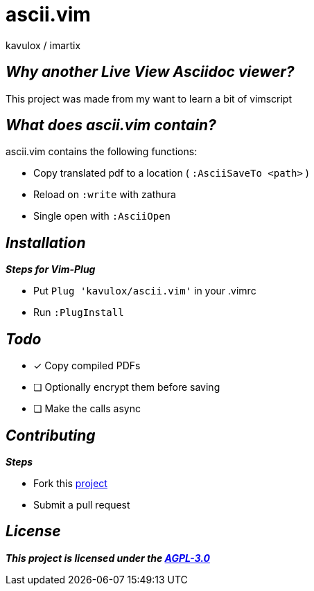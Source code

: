 = ascii.vim
:author: kavulox / imartix
:url: https://github.com/kavulox/ascii.vim

== *__Why another Live View Asciidoc viewer?__*

This project was made from my want to learn a bit of vimscript

== *__What does ascii.vim contain?__*
====
.ascii.vim contains the following functions:
* Copy translated pdf to a location ( `:AsciiSaveTo <path>` )
* Reload on `:write` with zathura
* Single open with `:AsciiOpen`
====

== *__Installation__*
[sidebar]
====
.*__Steps for Vim-Plug__*
* Put `Plug 'kavulox/ascii.vim'` in your .vimrc
* Run `:PlugInstall`
====
== *__Todo__*
====
* [x] Copy compiled PDFs
* [ ] Optionally encrypt them before saving
* [ ] Make the calls async

====

== *__Contributing__*
====
.*__Steps__*
* Fork this https://github.com/kavulox/ascii.vim[project]
* Submit a pull request
====




== *__License__*
*__This project is licensed under the https://github.com/kavulox/ascii.vim/tree/master/LICENSE[AGPL-3.0]__*
